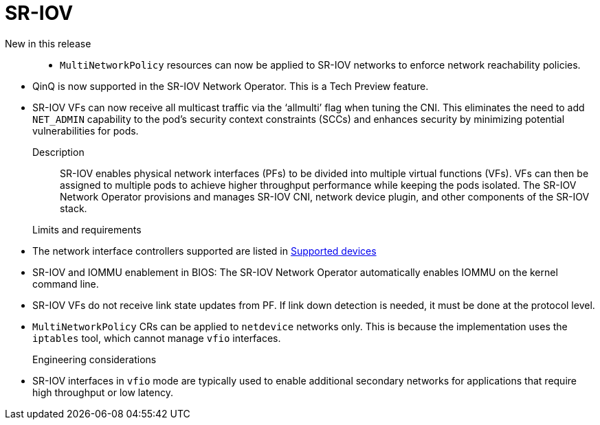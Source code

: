 // Module included in the following assemblies:
//
// * telco_ref_design_specs/core/telco-core-ref-design-components.adoc

:_mod-docs-content-type: REFERENCE
[id="telco-core-sriov_{context}"]
= SR-IOV

New in this release::

//CNF-5528
* `MultiNetworkPolicy` resources can now be applied to SR-IOV networks to enforce network reachability policies.

//CNF-9865
* QinQ is now supported in the SR-IOV Network Operator.
This is a Tech Preview feature.

//CNF-8804
* SR-IOV VFs can now receive all multicast traffic via the ‘allmulti’ flag when tuning the CNI.
This eliminates the need to add `NET_ADMIN` capability to the pod's security context constraints (SCCs) and enhances security by minimizing potential vulnerabilities for pods.

Description::

SR-IOV enables physical network interfaces (PFs) to be divided into multiple virtual functions (VFs). VFs can then be assigned to multiple pods to achieve higher throughput performance while keeping the pods isolated. The SR-IOV Network Operator provisions and manages SR-IOV CNI, network device plugin, and other components of the SR-IOV stack.

Limits and requirements::

* The network interface controllers supported are listed in link:https://docs.openshift.com/container-platform/4.16/networking/hardware_networks/about-sriov.html#supported-devices_about-sriov[Supported devices]
* SR-IOV and IOMMU enablement in BIOS: The SR-IOV Network Operator automatically enables IOMMU on the kernel command line.
* SR-IOV VFs do not receive link state updates from PF. If link down detection is needed, it must be done at the protocol level.
* `MultiNetworkPolicy` CRs can be applied to `netdevice` networks only.
This is because the implementation uses the `iptables` tool, which cannot manage `vfio` interfaces.

Engineering considerations::
* SR-IOV interfaces in `vfio` mode are typically used to enable additional secondary networks for applications that require high throughput or low latency.
